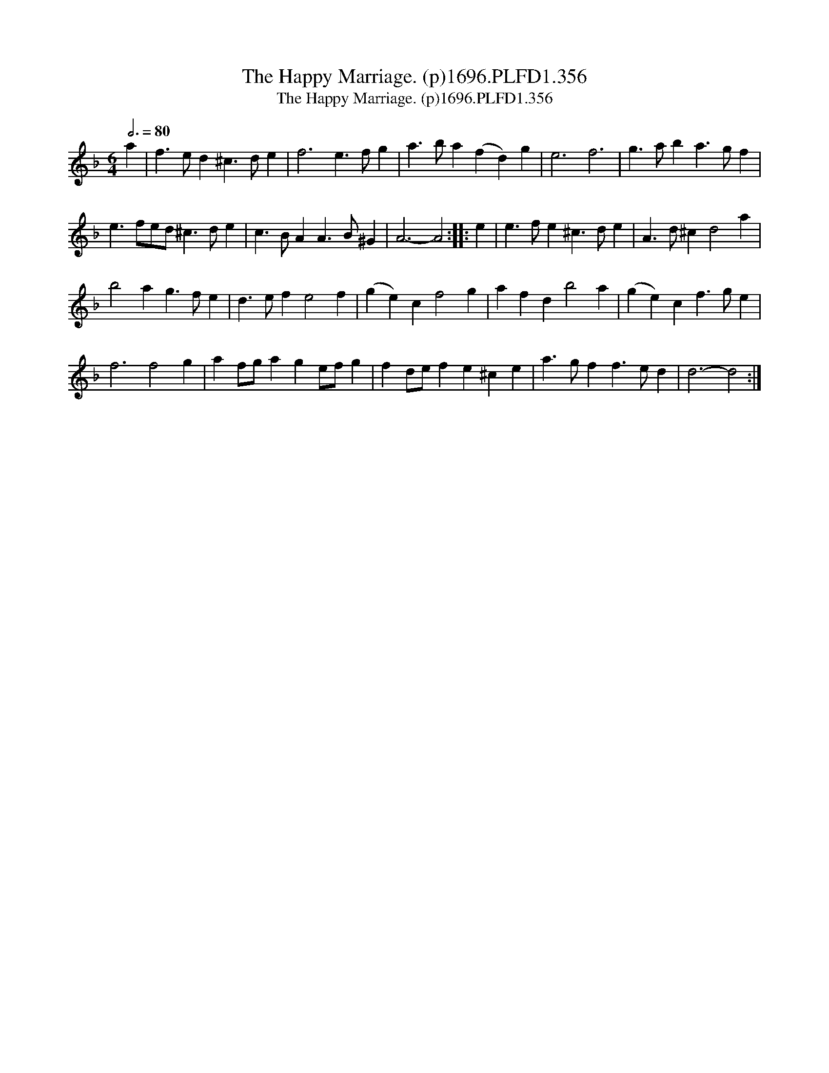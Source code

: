 X:1
T:Happy Marriage. (p)1696.PLFD1.356, The
T:Happy Marriage. (p)1696.PLFD1.356, The
L:1/8
Q:3/4=80
M:6/4
K:F
V:1 treble 
V:1
 a2 | f3 e d2 ^c3 d e2 | f6 e3 f g2 | a3 b a2 (f2 d2) g2 | e6 f6 | g3 a b2 a3 g f2 | %6
 e3 fed ^c3 d e2 | c3 B A2 A3 B ^G2 | A6- A4 :: e2 | e3 f e2 ^c3 d e2 | A3 d ^c2 d4 a2 | %12
 b4 a2 g3 f e2 | d3 e f2 e4 f2 | (g2 e2) c2 f4 g2 | a2 f2 d2 b4 a2 | (g2 e2) c2 f3 g e2 | %17
 f6 f4 g2 | a2 fg a2 g2 ef g2 | f2 de f2 e2 ^c2 e2 | a3 g f2 f3 e d2 | d6- d4 :| %22

